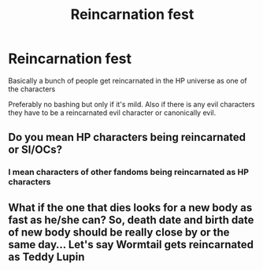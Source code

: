 #+TITLE: Reincarnation fest

* Reincarnation fest
:PROPERTIES:
:Author: HELLOOOOOOooooot
:Score: 1
:DateUnix: 1614930371.0
:DateShort: 2021-Mar-05
:FlairText: Request
:END:
Basically a bunch of people get reincarnated in the HP universe as one of the characters

Preferably no bashing but only if it's mild. Also if there is any evil characters they have to be a reincarnated evil character or canonically evil.


** Do you mean HP characters being reincarnated or SI/OCs?
:PROPERTIES:
:Author: hp_777
:Score: 2
:DateUnix: 1614931351.0
:DateShort: 2021-Mar-05
:END:

*** I mean characters of other fandoms being reincarnated as HP characters
:PROPERTIES:
:Author: HELLOOOOOOooooot
:Score: 1
:DateUnix: 1614932190.0
:DateShort: 2021-Mar-05
:END:


** What if the one that dies looks for a new body as fast as he/she can? So, death date and birth date of new body should be really close by or the same day... Let's say Wormtail gets reincarnated as Teddy Lupin
:PROPERTIES:
:Author: Jon_Riptide
:Score: 2
:DateUnix: 1614932141.0
:DateShort: 2021-Mar-05
:END:
